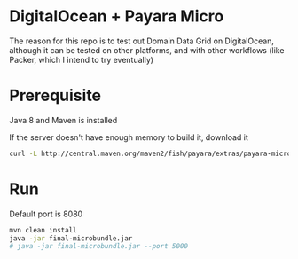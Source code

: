 * DigitalOcean + Payara Micro

The reason for this repo is to test out Domain Data Grid on DigitalOcean, although it can be tested on other
platforms, and with other workflows (like Packer, which I intend to try eventually)

* Prerequisite

Java 8 and Maven is installed

If the server doesn't have enough memory to build it, download it

#+BEGIN_SRC sh
  curl -L http://central.maven.org/maven2/fish/payara/extras/payara-micro/5.191/payara-micro-5.191.jar > payara.jar
#+END_SRC

* Run

Default port is 8080

#+BEGIN_SRC bash
  mvn clean install
  java -jar final-microbundle.jar
  # java -jar final-microbundle.jar --port 5000
#+END_SRC